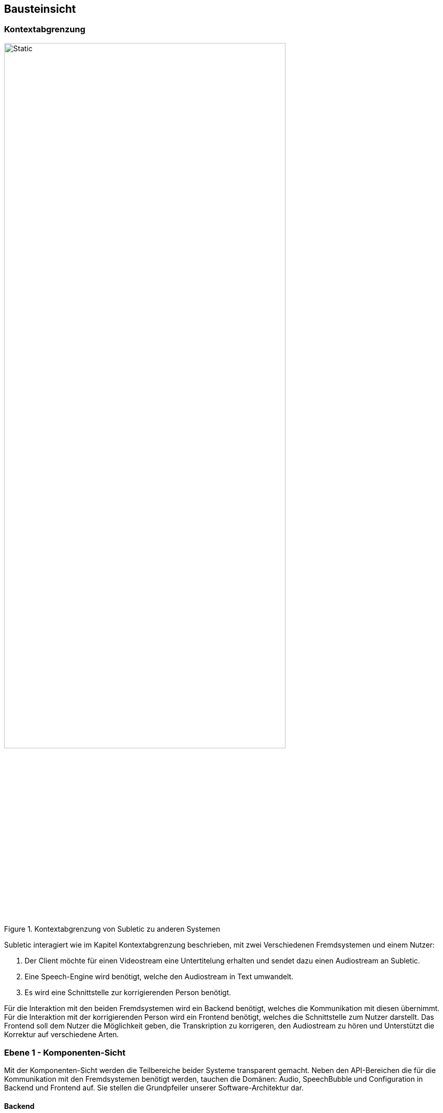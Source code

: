 :imagesdir: ./img
== Bausteinsicht

=== Kontextabgrenzung

.Kontextabgrenzung von Subletic zu anderen Systemen 
image::FachlicherKontext.drawio.svg[Static,80%,align="center"]

Subletic interagiert wie im Kapitel Kontextabgrenzung beschrieben, mit zwei Verschiedenen Fremdsystemen und einem Nutzer:

1. Der Client möchte für einen Videostream eine Untertitelung erhalten und sendet dazu einen Audiostream an Subletic.
2. Eine Speech-Engine wird benötigt, welche den Audiostream in Text umwandelt. 
3. Es wird eine Schnittstelle zur korrigierenden Person benötigt.

Für die Interaktion mit den beiden Fremdsystemen wird ein Backend benötigt, welches die Kommunikation mit diesen übernimmt. Für die Interaktion mit der korrigierenden Person wird ein Frontend benötigt, welches die Schnittstelle zum Nutzer darstellt. Das Frontend soll dem Nutzer die Möglichkeit geben, die Transkription zu korrigeren, den Audiostream zu hören und Unterstützt die Korrektur auf verschiedene Arten.

=== Ebene 1 - Komponenten-Sicht

Mit der Komponenten-Sicht werden die Teilbereiche beider Systeme transparent gemacht. Neben den API-Bereichen die für die Kommunikation mit den Fremdsystemen benötigt werden, tauchen die Domänen: Audio, SpeechBubble und Configuration in Backend und Frontend auf. Sie stellen die Grundpfeiler unserer Software-Architektur dar.

==== Backend

.Komponenten-Sicht des Backends
image::Bausteinsicht_1_Backend.drawio.svg[Static,80%,align="center"]

Unser ASP.NET-Backend besteht aus vier Komponenten. Die _Client-Communication_-API kapselt die Kommunikation mit unserem Clienten. Sie empfängt den eingehenden Audiostream und überträgt den fertigen Untertitel zurück. Die _Audio_-Domäne erhält von der _Client-Communication_-API den Audio-Stream und leitet diesen direkt weiter an unsere Speech-Engine. Diese antwortet mit einer Transkription, welche später als Untertitel dient. Die rohe Transkription wird anschließend an die _SpeechBubble_-Domäne weitergeleitet, wo sie zur internen _SpeechBubble_-Datenstruktur übersetzt wird. Diese stellt eine früher Version der Untertitel dar, welche benötigt wird um Teile des Untertitels zu korrigieren. Nach Ablauf einer bestimmten, einstellbaren Zeit, werden einzelne _SpeechBubbles_ zu einem echten Untertitel umgewandelt und mit Hilfe der _Client-Communication_-API an den Clienten ausgeliefert. 

Dieser Kreislauf läuft autonom ab, kann jedoch durch die korrigierende Person bei Bedarf ergänzt werden. Dazu wird die _Frontend-Communication_-API benötigt, welche die Kommunikation mit dem Frontend übernimmt. Zunächst wird diese durch die _Audio_-Domäne dafür genutzt den Audio-Stream an das Frontend weiter zu leiten, sodass dieser gehört werden kann. Außerdem wird die _Frontend-Communication_-API genutzt um neue SpeechBubbles an das Frontend zu senden, um korrigierte SpeechBubbles zu empfangen und über das Ableben von SpeechBubbles zu informieren.

==== Frontend

.Komponenten-Sicht des Frontends
image::Bausteinsicht_1_Frontend.drawio.svg[Static,80%,align="center"]

Unser Angular-Frontend besteht aus vier Komponenten. Analog zum Backend, wird die _Backend-Communication_-API genutzt um Daten zum Backend zu Senden oder entgegenzunehmen. Der empfangene Audio-Stream wird innerhalb der _Audio_-Domäne verarbeitet, modifiziert und für die korrigierenden Person abgespielt. Gleiches gilt für die empfangenen SpeechBubbles. Diese werden entgegengenommen und an die _SpeechBubble_-Domäne weitergeleitet. Stößt die korrigierende Person die Bearbeitung einer SpeechBubbles an, wird sie über den selben Weg an das Backend zurückgesendet. Wird ein Sprung in der Position des Audio-Streams (und daraus resultierend die Position des Cursors) ausgelöst, wird dies an die _Audio_-Domäne und die _SpeechBubble_-Domäne kommuniziert.

Isoliert davon wird die _Configuration_-Domäne genutzt, die Konfiguration der Software beim Start des Korrektur-Prozesses an alle betreffenden Komponenten und Fremdsysteme zu kommunizieren. So kann Initial ein _Soundslike-Dictionary_ als Tabellen-Datei übergeben und bearbeitet werden, um der _SpeechEngine_ bei der Erkennung schwieriger Wörter zu helfen. Außerdem werden _Initiale Parameter_, wie die Länge des Zeitintervalls in der eine Sprechblase existiert, hier übergeben. Die gebündelte Start-Konfiguration wird mit Hilfe der _Backend-Communication_-API an das Backend gesendet und damit die Software, beziehungsweise der Korrektur-Prozess gestartet.

=== Ebene 2 - Modul-Sicht

==== Backend

.Modul-Sicht des Backends
image::Bausteinsicht_2_Backend.drawio.svg[Static,80%,align="center"]

==== Frontend

.Modul-Sicht des Frontends
image::Bausteinsicht_2_Frontend.drawio.svg[Static,80%,align="center"]